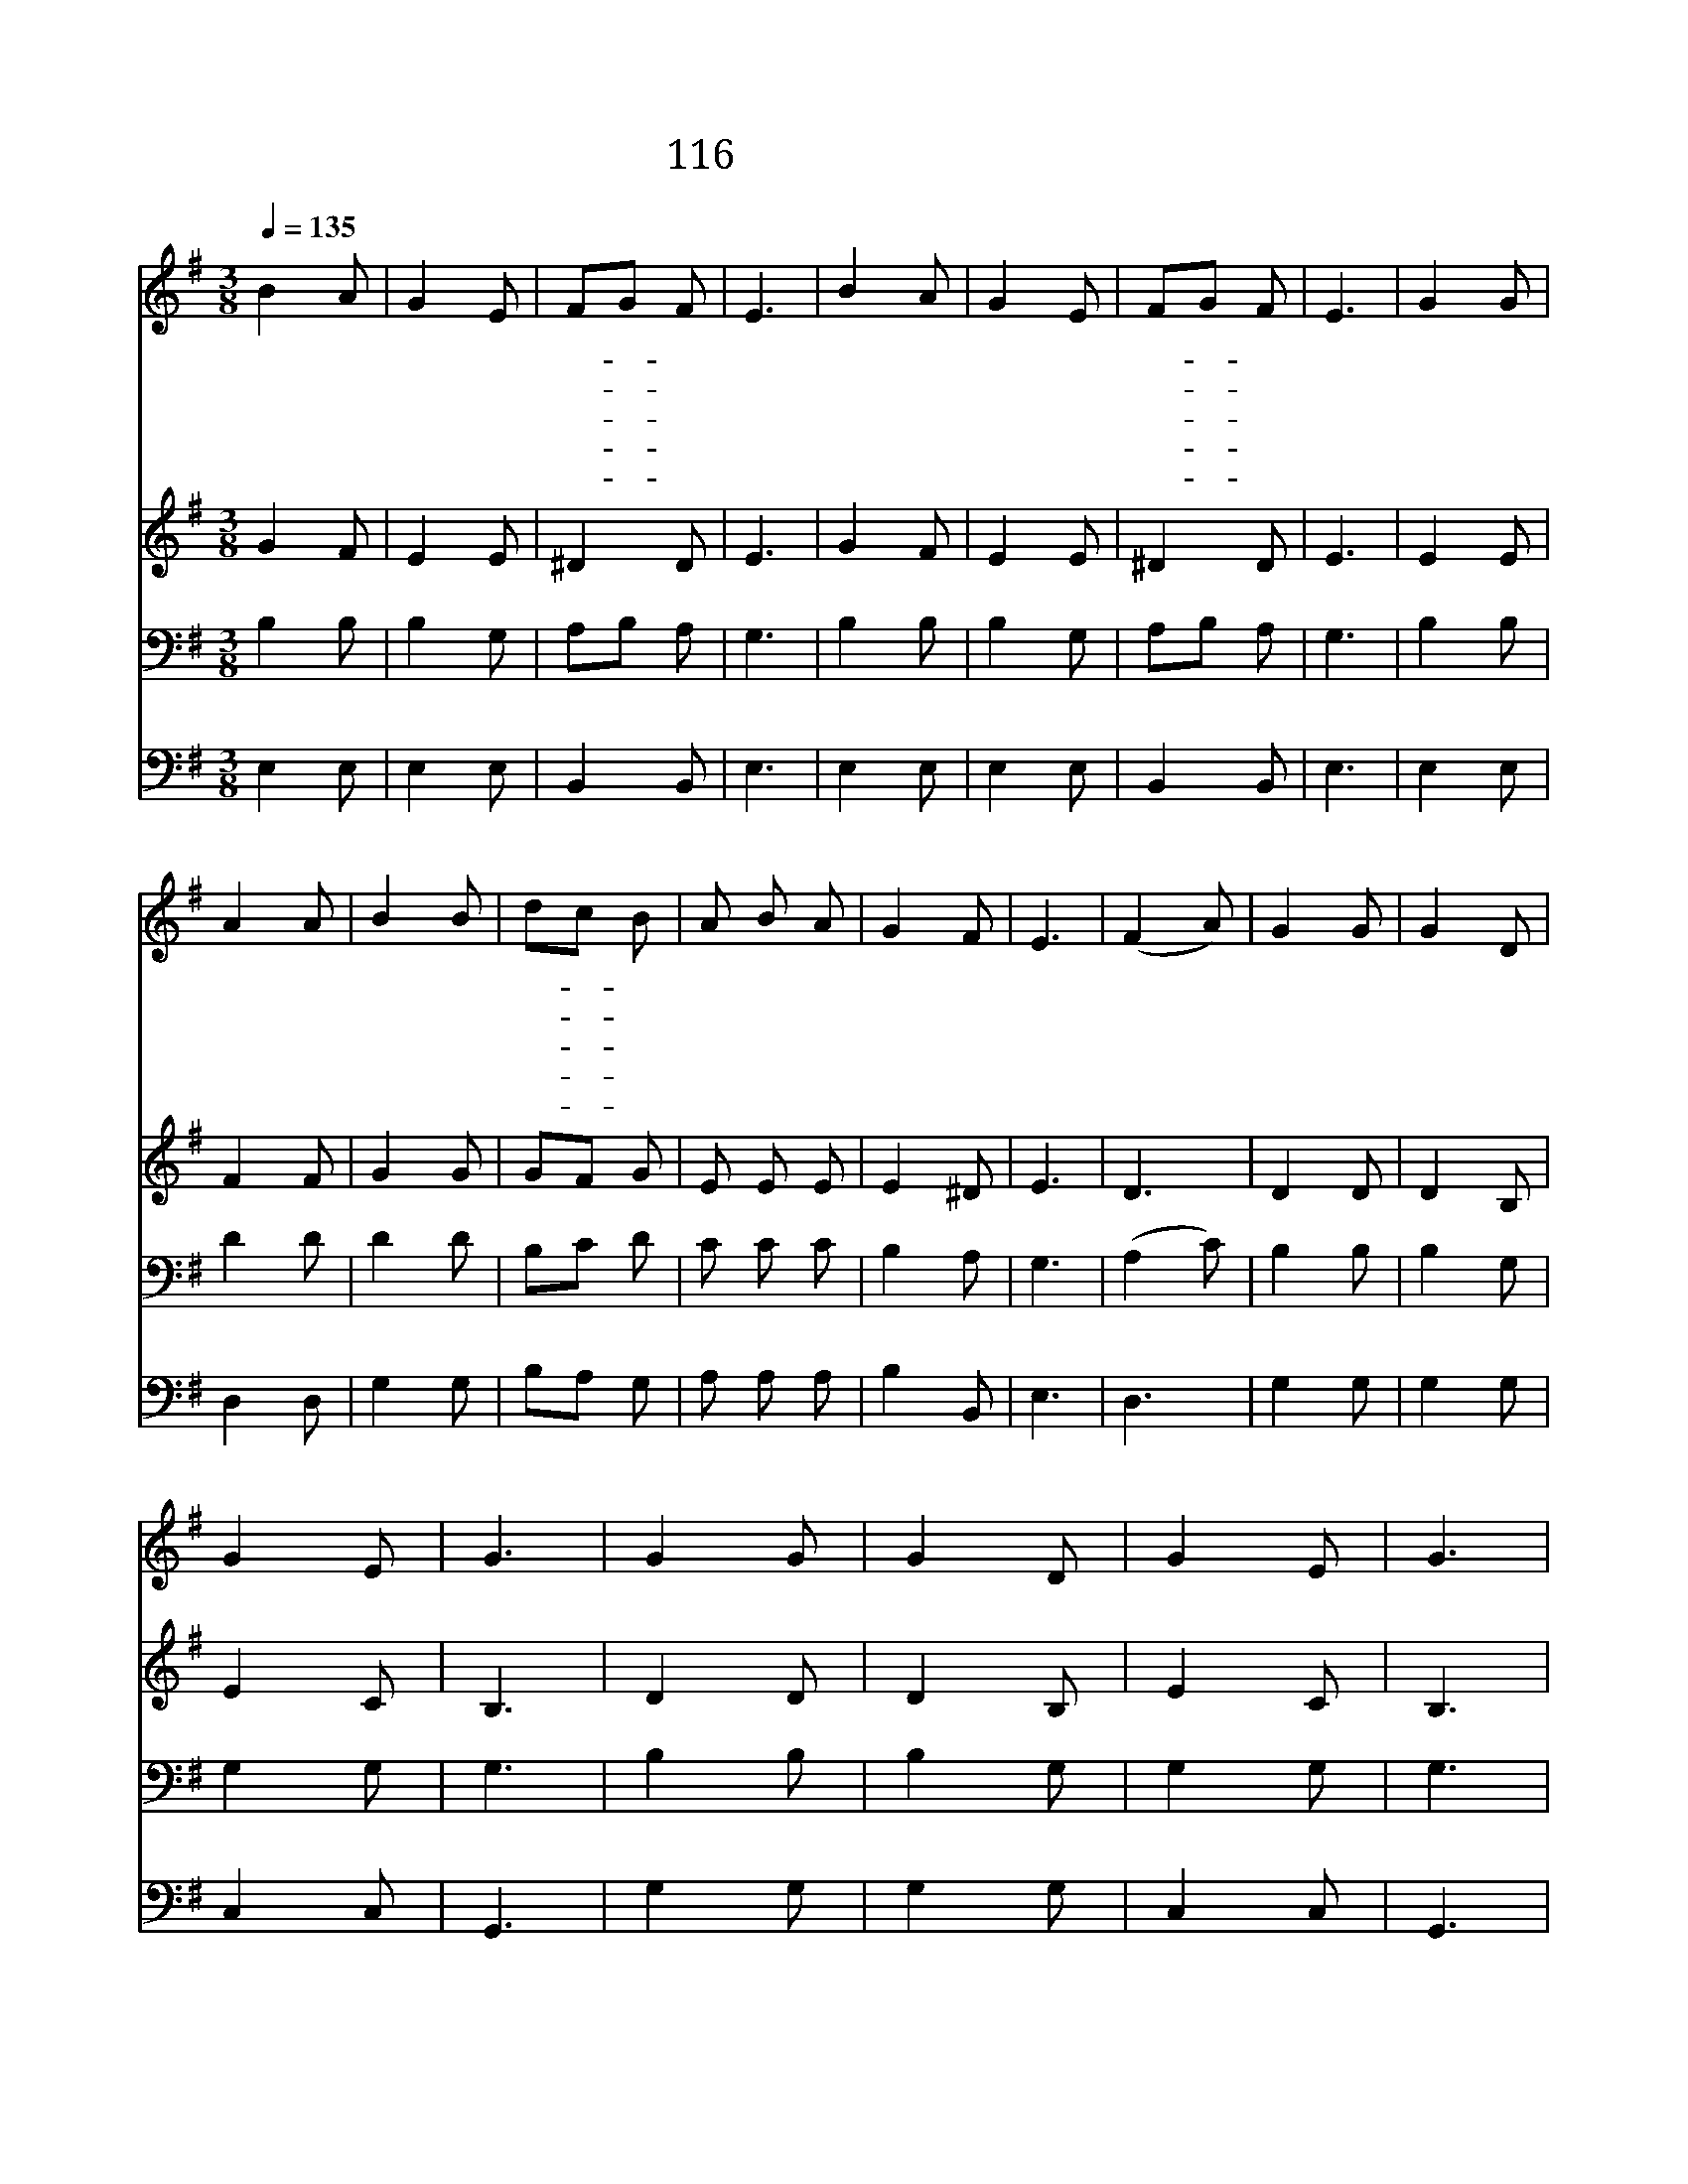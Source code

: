 X:116
T:116 동방박사 세 사람
Z:J.H.Hopkins Jr/J.H.Hopkins Jr
Z:Copyright © 1998 by ÀüµµÈ¯
Z:All Rights Reserved
%%score 1 2 3 4
L:1/8
Q:1/4=135
M:3/8
I:linebreak $
K:G
V:1 treble
V:2 treble
V:3 bass
V:4 bass
V:1
 B2 A | G2 E | FG F | E3 | B2 A | G2 E | FG F | E3 | G2 G | A2 A | B2 B | dc B | A B A | G2 F | %14
w: 동 방|박 사|세- * 사|람|귀 한|예 물|가- * 지|고|산 을|넘 고|물 을|건- * 너|별 따 라|왔 도|
w: 베 들|레 헴|임- * 금|께|나 는|황 금|드- * 리|네|영 원|토 록|모 든|백- * 성|다 스 려|주 소|
w: 거 룩|하 신|구- * 주|께|나 는|유 향|드- * 리|네|만 국|백 성|찬 송|드- * 려|만 유 주|섬 기|
w: 주 의|죽 을|몸- * 위|해|나 는|몰 약|드- * 리|네|세 상|모 든|죄 인|위- * 해|십 자 가|지 셨|
w: 다 시|사 신|구- * 주|님|왕 의|왕 이|되- * 시|네|동 방|박 사|본 을|받- * 아|우 리 도|절 하|
 E3 | (F2 A) | G2 G | G2 D | G2 E | G3 | G2 G | G2 D | G2 E | G3 | G2 G | A2 B | c2 B | A2 B | %28
w: 다|오 *|탄 일|밤 의|밝 은|별|명 랑|하 고|귀 한|별|아 기|예 수|계 신|곳 에|
w: 서||||||||||||||
w: 세||||||||||||||
w: 네||||||||||||||
w: 세||||||||||||||
 G2 G | G2 D | G2 E | G3 |] |] %33
w: 우 리|인 도|하 여|라||
w: |||||
w: |||||
w: |||||
w: |||||
V:2
 G2 F | E2 E | ^D2 D | E3 | G2 F | E2 E | ^D2 D | E3 | E2 E | F2 F | G2 G | GF G | E E E | E2 ^D | %14
 E3 | D3 | D2 D | D2 B, | E2 C | B,3 | D2 D | D2 B, | E2 C | B,3 | E2 E | F2 G | G2 G | F2 G | %28
 D2 D | D2 B, | E2 C | B,3 |] |] %33
V:3
 B,2 B, | B,2 G, | A,B, A, | G,3 | B,2 B, | B,2 G, | A,B, A, | G,3 | B,2 B, | D2 D | D2 D | B,C D | %12
 C C C | B,2 A, | G,3 | (A,2 C) | B,2 B, | B,2 G, | G,2 G, | G,3 | B,2 B, | B,2 G, | G,2 G, | G,3 | %24
 B,2 B, | D2 D | E2 D | D2 D | B,2 B, | B,2 G, | G,2 G, | G,3 |] |] %33
V:4
 E,2 E, | E,2 E, | B,,2 B,, | E,3 | E,2 E, | E,2 E, | B,,2 B,, | E,3 | E,2 E, | D,2 D, | G,2 G, | %11
 B,A, G, | A, A, A, | B,2 B,, | E,3 | D,3 | G,2 G, | G,2 G, | C,2 C, | G,,3 | G,2 G, | G,2 G, | %22
 C,2 C, | G,,3 | E,2 E, | D,2 G, | C,2 G, | D,2 G, | G,2 G, | G,2 G, | C,2 C, | G,,3 |] |] %33
